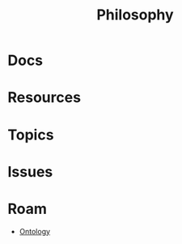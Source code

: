 :PROPERTIES:
:ID:       5cdf4cef-5ffe-4853-a9f0-dcb3e99360ca
:END:
#+TITLE: Philosophy
#+DESCRIPTION:
#+TAGS:

* Docs

* Resources

* Topics

* Issues

* Roam
+ [[id:bb8bbe7c-6d49-4088-9161-2ae2edb4abd6][Ontology]]
